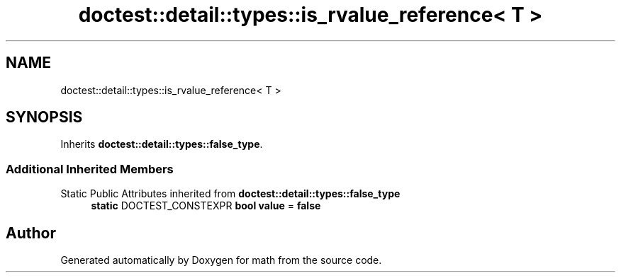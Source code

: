 .TH "doctest::detail::types::is_rvalue_reference< T >" 3 "Version latest" "math" \" -*- nroff -*-
.ad l
.nh
.SH NAME
doctest::detail::types::is_rvalue_reference< T >
.SH SYNOPSIS
.br
.PP
.PP
Inherits \fBdoctest::detail::types::false_type\fP\&.
.SS "Additional Inherited Members"


Static Public Attributes inherited from \fBdoctest::detail::types::false_type\fP
.in +1c
.ti -1c
.RI "\fBstatic\fP DOCTEST_CONSTEXPR \fBbool\fP \fBvalue\fP = \fBfalse\fP"
.br
.in -1c

.SH "Author"
.PP 
Generated automatically by Doxygen for math from the source code\&.
